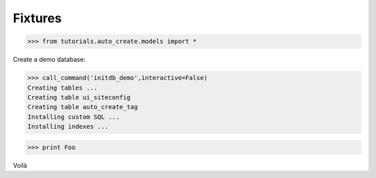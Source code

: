 Fixtures
========

>>> from tutorials.auto_create.models import *

Create a demo database:

>>> call_command('initdb_demo',interactive=False)
Creating tables ...
Creating table ui_siteconfig
Creating table auto_create_tag
Installing custom SQL ...
Installing indexes ...

>>> print Foo

Voilà